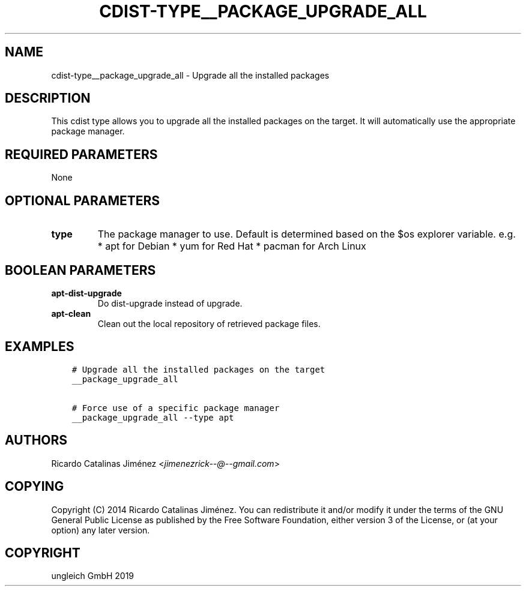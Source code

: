 .\" Man page generated from reStructuredText.
.
.TH "CDIST-TYPE__PACKAGE_UPGRADE_ALL" "7" "Jan 04, 2020" "6.4.0" "cdist"
.
.nr rst2man-indent-level 0
.
.de1 rstReportMargin
\\$1 \\n[an-margin]
level \\n[rst2man-indent-level]
level margin: \\n[rst2man-indent\\n[rst2man-indent-level]]
-
\\n[rst2man-indent0]
\\n[rst2man-indent1]
\\n[rst2man-indent2]
..
.de1 INDENT
.\" .rstReportMargin pre:
. RS \\$1
. nr rst2man-indent\\n[rst2man-indent-level] \\n[an-margin]
. nr rst2man-indent-level +1
.\" .rstReportMargin post:
..
.de UNINDENT
. RE
.\" indent \\n[an-margin]
.\" old: \\n[rst2man-indent\\n[rst2man-indent-level]]
.nr rst2man-indent-level -1
.\" new: \\n[rst2man-indent\\n[rst2man-indent-level]]
.in \\n[rst2man-indent\\n[rst2man-indent-level]]u
..
.SH NAME
.sp
cdist\-type__package_upgrade_all \- Upgrade all the installed packages
.SH DESCRIPTION
.sp
This cdist type allows you to upgrade all the installed packages on the
target. It will automatically use the appropriate package manager.
.SH REQUIRED PARAMETERS
.sp
None
.SH OPTIONAL PARAMETERS
.INDENT 0.0
.TP
.B type
The package manager to use. Default is determined based on the $os
explorer variable.
e.g.
* apt for Debian
* yum for Red Hat
* pacman for Arch Linux
.UNINDENT
.SH BOOLEAN PARAMETERS
.INDENT 0.0
.TP
.B apt\-dist\-upgrade
Do dist\-upgrade instead of upgrade.
.TP
.B apt\-clean
Clean out the local repository of retrieved package files.
.UNINDENT
.SH EXAMPLES
.INDENT 0.0
.INDENT 3.5
.sp
.nf
.ft C
# Upgrade all the installed packages on the target
__package_upgrade_all

# Force use of a specific package manager
__package_upgrade_all \-\-type apt
.ft P
.fi
.UNINDENT
.UNINDENT
.SH AUTHORS
.sp
Ricardo Catalinas Jiménez <\fI\%jimenezrick\-\-@\-\-gmail.com\fP>
.SH COPYING
.sp
Copyright (C) 2014 Ricardo Catalinas Jiménez. You can redistribute it
and/or modify it under the terms of the GNU General Public License as
published by the Free Software Foundation, either version 3 of the
License, or (at your option) any later version.
.SH COPYRIGHT
ungleich GmbH 2019
.\" Generated by docutils manpage writer.
.
